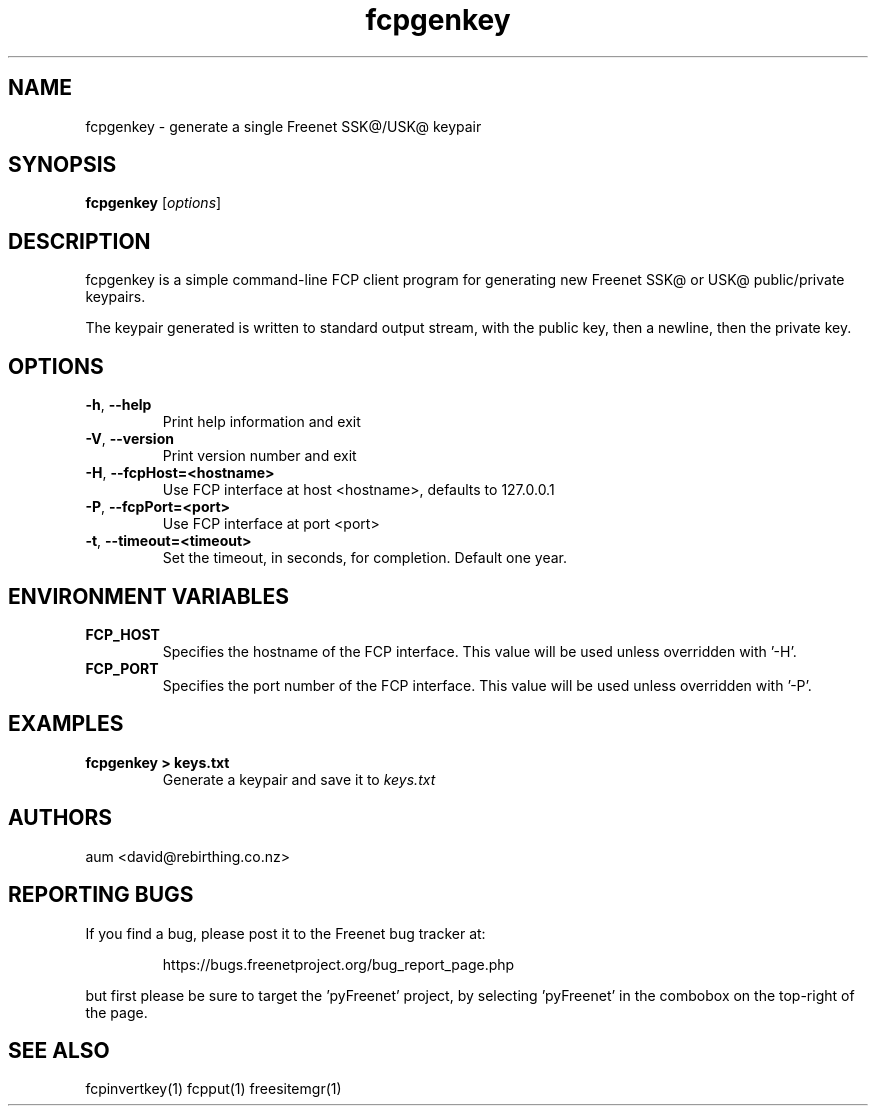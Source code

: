 .TH "fcpgenkey" "1" "0.2.5" "aum" "pyfcp - Freenet FCP tools"
.SH "NAME"
.LP 
fcpgenkey \- generate a single Freenet SSK@/USK@ keypair

.SH "SYNOPSIS"
.LP 
\fBfcpgenkey\fP [\fIoptions\fP]
.SH "DESCRIPTION"
.LP 
fcpgenkey is a simple command\-line FCP client program for generating
new Freenet SSK@ or USK@ public/private keypairs.

The keypair generated is written to standard output stream, with
the public key, then a newline, then the private key.

.SH "OPTIONS"
.LP 
.TP 
\fB\-h\fR, \fB\-\-help\fR
Print help information and exit
.TP 
\fB\-V\fR, \fB\-\-version\fR
Print version number and exit
.TP 
\fB\-H\fR, \fB\-\-fcpHost=<hostname>\fR
Use FCP interface at host <hostname>,
defaults to 127.0.0.1
.TP 
\fB\-P\fR, \fB\-\-fcpPort=<port>\fR
Use FCP interface at port <port>
.TP
\fB\-t\fR, \fB\-\-timeout=<timeout>\fR
Set the timeout, in seconds, for completion. Default one year.
.LP 
.SH "ENVIRONMENT VARIABLES"
.LP 
.TP 
\fBFCP_HOST\fP
Specifies the hostname of the FCP interface. This value
will be used unless overridden with '\-H'.
.TP 
\fBFCP_PORT\fP
Specifies the port number of the FCP interface. This value
will be used unless overridden with '\-P'.

.LP 

.SH "EXAMPLES"
.TP 
\fBfcpgenkey > keys.txt\fP
Generate a keypair and save it to \fIkeys.txt\fP

.LP 

.SH "AUTHORS"
.LP
aum <david@rebirthing.co.nz>
.SH "REPORTING BUGS"
.LP
If you find a bug, please post it to the Freenet bug tracker at:
.RS
.LP    
https://bugs.freenetproject.org/bug_report_page.php
.RE
.LP
but first please be sure to target the 'pyFreenet' project, by
selecting 'pyFreenet' in the combobox on the top-right of the page.
.SH "SEE ALSO"
.LP 
fcpinvertkey(1) fcpput(1) freesitemgr(1)

